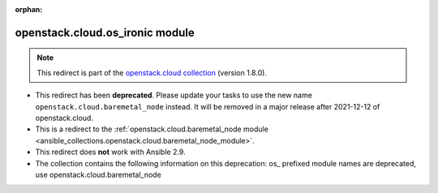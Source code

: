 
.. Document meta

:orphan:

.. Anchors

.. _ansible_collections.openstack.cloud.os_ironic_module:

.. Title

openstack.cloud.os_ironic module
++++++++++++++++++++++++++++++++

.. Collection note

.. note::
    This redirect is part of the `openstack.cloud collection <https://galaxy.ansible.com/openstack/cloud>`_ (version 1.8.0).


- This redirect has been **deprecated**. Please update your tasks to use the new name ``openstack.cloud.baremetal_node`` instead.
  It will be removed in a major release after 2021-12-12 of openstack.cloud.
- This is a redirect to the :ref:`openstack.cloud.baremetal_node module <ansible_collections.openstack.cloud.baremetal_node_module>`.
- This redirect does **not** work with Ansible 2.9.
- The collection contains the following information on this deprecation: os_ prefixed module names are deprecated, use openstack.cloud.baremetal_node
